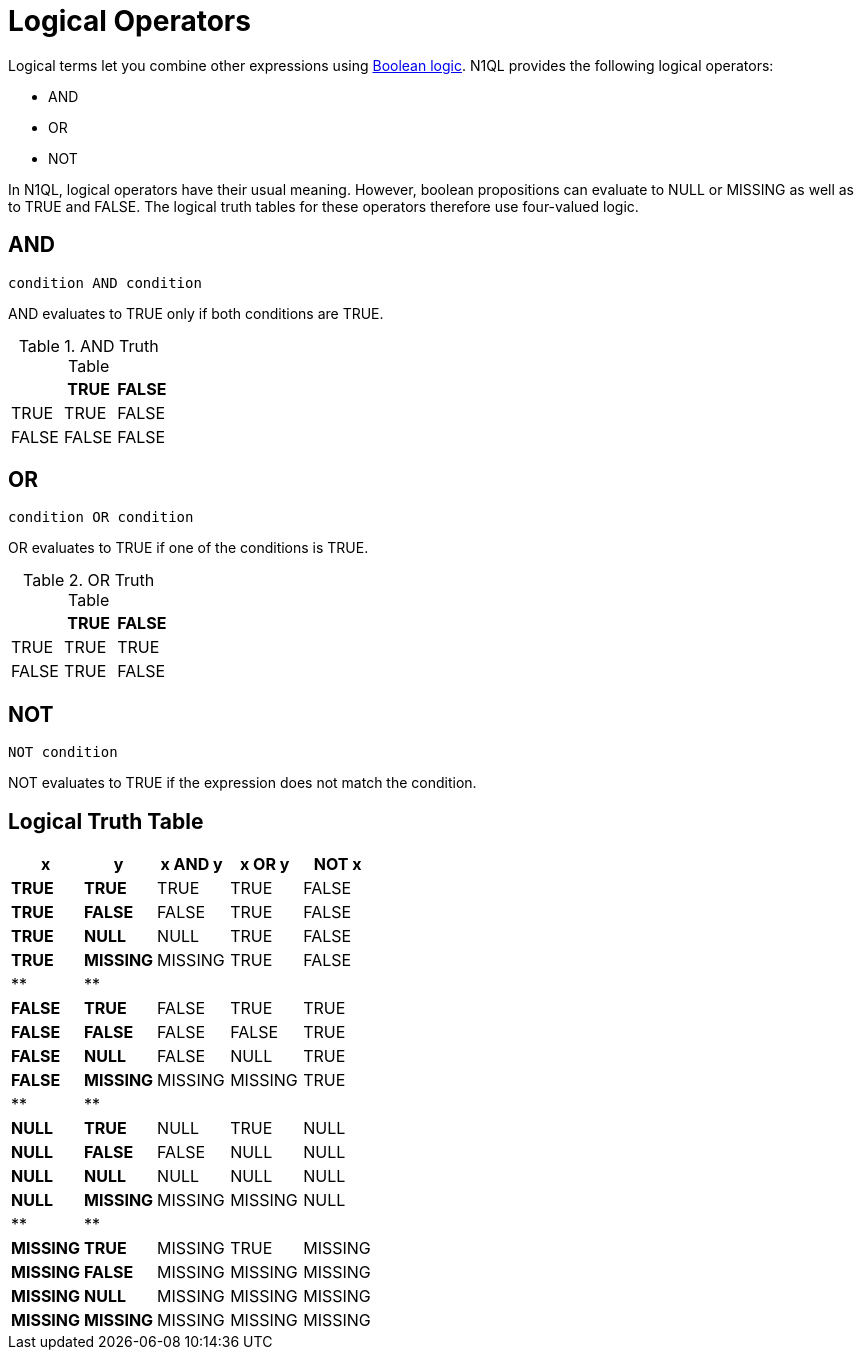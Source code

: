 = Logical Operators
:description: Logical terms let you combine other expressions using Boolean logic.
:page-topic-type: concept

Logical terms let you combine other expressions using xref:n1ql-language-reference/booleanlogic.adoc[Boolean logic].
N1QL provides the following logical operators:

* AND
* OR
* NOT

In N1QL, logical operators have their usual meaning.
However, boolean propositions can evaluate to NULL or MISSING as well as to TRUE and FALSE.
The logical truth tables for these operators therefore use four-valued logic.

[#logical-op-and]
== AND

----
condition AND condition
----

AND evaluates to TRUE only if both conditions are TRUE.

.AND Truth Table
|===
| | TRUE | FALSE

| TRUE
| TRUE
| FALSE

| FALSE
| FALSE
| FALSE
|===

[#or-operator]
== OR

----
condition OR condition
----

OR evaluates to TRUE if one of the conditions is TRUE.

.OR Truth Table
|===
| | TRUE | FALSE

| TRUE
| TRUE
| TRUE

| FALSE
| TRUE
| FALSE
|===

[#logical-op-not]
== NOT

----
NOT condition
----

NOT evaluates to TRUE if the expression does not match the condition.

== Logical Truth Table

[cols=5*^]
|===
| x | y | x AND y | x OR y | NOT x

| *TRUE*
| *TRUE*
| TRUE
| TRUE
| FALSE

| *TRUE*
| *FALSE*
| FALSE
| TRUE
| FALSE

| *TRUE*
| *NULL*
| NULL
| TRUE
| FALSE

| *TRUE*
| *MISSING*
| MISSING
| TRUE
| FALSE

| **
| **
|
|
|

| *FALSE*
| *TRUE*
| FALSE
| TRUE
| TRUE

| *FALSE*
| *FALSE*
| FALSE
| FALSE
| TRUE

| *FALSE*
| *NULL*
| FALSE
| NULL
| TRUE

| *FALSE*
| *MISSING*
| MISSING
| MISSING
| TRUE

| **
| **
|
|
|

| *NULL*
| *TRUE*
| NULL
| TRUE
| NULL

| *NULL*
| *FALSE*
| FALSE
| NULL
| NULL

| *NULL*
| *NULL*
| NULL
| NULL
| NULL

| *NULL*
| *MISSING*
| MISSING
| MISSING
| NULL

| **
| **
|
|
|

| *MISSING*
| *TRUE*
| MISSING
| TRUE
| MISSING

| *MISSING*
| *FALSE*
| MISSING
| MISSING
| MISSING

| *MISSING*
| *NULL*
| MISSING
| MISSING
| MISSING

| *MISSING*
| *MISSING*
| MISSING
| MISSING
| MISSING
|===
